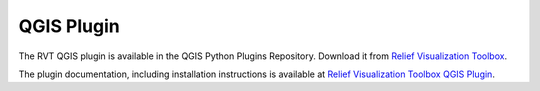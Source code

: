 .. _qgis:

QGIS Plugin
===========

The RVT QGIS plugin is available in the QGIS Python Plugins Repository. Download it from `Relief Visualization Toolbox <https://plugins.qgis.org/plugins/rvt-qgis/>`_.

The plugin documentation, including installation instructions is available at `Relief Visualization Toolbox QGIS Plugin <https://rvt-qgis.readthedocs.io>`_.
